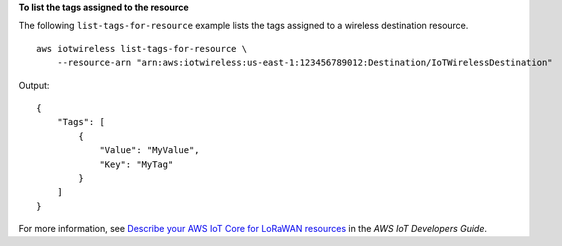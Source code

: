 **To list the tags assigned to the resource**

The following ``list-tags-for-resource`` example lists the tags assigned to a wireless destination resource. ::

    aws iotwireless list-tags-for-resource \
        --resource-arn "arn:aws:iotwireless:us-east-1:123456789012:Destination/IoTWirelessDestination"

Output::

    {
        "Tags": [
            {
                "Value": "MyValue", 
                "Key": "MyTag"
            }
        ]
    }

For more information, see `Describe your AWS IoT Core for LoRaWAN resources <https://docs.aws.amazon.com/iot/latest/developerguide/connect-iot-lorawan-describe-resource.html>`__ in the *AWS IoT Developers Guide*.
